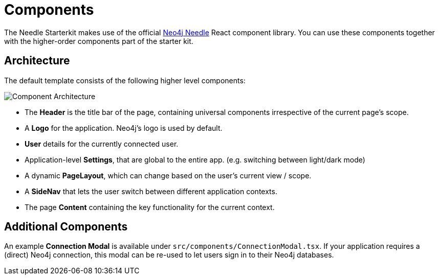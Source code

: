 
# Components 

The Needle Starterkit makes use of the official https://storybook-components-build.appspot.com/?path=/docs/getting-started-welcome--docs[Neo4j Needle] React component library.
You can use these components together with the higher-order components part of the starter kit.

## Architecture
The default template consists of the following higher level components:

image::ComponentArchitecture.png[Component Architecture]


- The **Header** is the title bar of the page, containing universal components irrespective of the current page's scope. 
- A **Logo** for the application. Neo4j's logo is used by default.
- **User** details for the currently connected user.
- Application-level **Settings**, that are global to the entire app. (e.g. switching between light/dark mode)
- A dynamic **PageLayout**, which can change based on the user's current view / scope.
- A **SideNav** that lets the user switch between different application contexts.
- The page **Content** containing the key functionality for the current context.

## Additional Components

An example **Connection Modal** is available under `src/components/ConnectionModal.tsx`. If your application requires a (direct) Neo4j connection, this modal can be re-used to let users sign in to their Neo4j databases.



